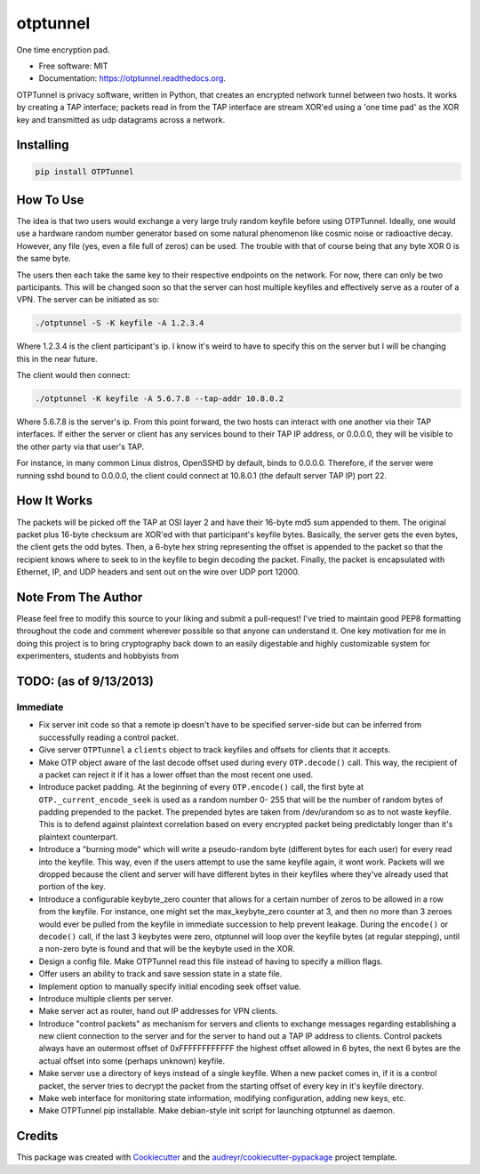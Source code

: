 ===============================
otptunnel
===============================

.. image:: https://img.shields.io/pypi/v/otptunnel.svg
        :target: https://pypi.python.org/pypi/otptunnel

.. image:: https://img.shields.io/travis/rpgraham84/otptunnel.svg
        :target: https://travis-ci.org/rpgraham84/otptunnel

.. image:: https://readthedocs.org/projects/otptunnel/badge/?version=latest
        :target: https://readthedocs.org/projects/otptunnel/?badge=latest
        :alt: Documentation Status


One time encryption pad.

- Free software: MIT
- Documentation: https://otptunnel.readthedocs.org.

OTPTunnel is privacy software, written in Python, that creates an
encrypted network tunnel between two hosts. It works by creating a TAP
interface; packets read in from the TAP interface are stream XOR'ed
using a 'one time pad' as the XOR key and transmitted as udp datagrams
across a network.

Installing
==========

.. code-block::

	pip install OTPTunnel

How To Use
==========

The idea is that two users would exchange a very large truly random
keyfile before using OTPTunnel. Ideally, one would use a hardware random
number generator based on some natural phenomenon like cosmic noise or
radioactive decay. However, any file (yes, even a file full of zeros)
can be used. The trouble with that of course being that any byte XOR 0
is the same byte.

The users then each take the same key to their respective endpoints on
the network. For now, there can only be two participants. This will be
changed soon so that the server can host multiple keyfiles and
effectively serve as a router of a VPN. The server can be initiated as
so:

.. code-block::

    ./otptunnel -S -K keyfile -A 1.2.3.4

Where 1.2.3.4 is the client participant's ip. I know it's weird to have
to specify this on the server but I will be changing this in the near
future.

The client would then connect:

.. code-block::

	./otptunnel -K keyfile -A 5.6.7.8 --tap-addr 10.8.0.2

Where 5.6.7.8 is the server's ip. From this point forward, the two hosts
can interact with one another via their TAP interfaces. If either the
server or client has any services bound to their TAP IP address, or
0.0.0.0, they will be visible to the other party via that user's TAP. 

For instance, in many common Linux distros, OpenSSHD by default, binds
to 0.0.0.0. Therefore, if the server were running sshd bound to 0.0.0.0,
the client could connect at 10.8.0.1 (the default server TAP IP) port
22. 

How It Works
============

The packets will be picked off the TAP at OSI layer 2 and have their
16-byte md5 sum appended to them. The original packet plus 16-byte
checksum are XOR'ed with that participant's keyfile bytes. Basically,
the server gets the even bytes, the client gets the odd bytes. Then, a
6-byte hex string representing the offset is appended to the packet so
that the recipient knows where to seek to in the keyfile to begin
decoding the packet. Finally, the packet is encapsulated with Ethernet,
IP, and UDP headers and sent out on the wire over UDP port 12000.

Note From The Author
====================

Please feel free to modify this source to your liking and submit a
pull-request! I've tried to maintain good PEP8 formatting throughout the
code and comment wherever possible so that anyone can understand it. One
key motivation for me in doing this project is to bring cryptography
back down to an easily digestable and highly customizable system for
experimenters, students and hobbyists from

TODO: (as of 9/13/2013)
=======================

Immediate
---------

* Fix server init code so that a remote ip doesn't have to be specified
  server-side but can be inferred from successfully reading a control packet.
* Give server ``OTPTunnel`` a ``clients`` object to track keyfiles and offsets
  for clients that it accepts.
* Make OTP object aware of the last decode offset used during every
  ``OTP.decode()`` call. This way, the recipient of a packet can reject it if
  it has a lower offset than the most recent one used.
* Introduce packet padding. At the beginning of every ``OTP.encode()`` call,
  the first byte at ``OTP._current_encode_seek`` is used as a random number 0-
  255 that will be the number of random bytes of padding prepended to the
  packet. The prepended bytes are taken from /dev/urandom so as to not waste
  keyfile. This is to defend against plaintext correlation based on every
  encrypted packet being predictably longer than it's plaintext counterpart.
* Introduce a "burning mode" which will write a pseudo-random byte (different
  bytes for each user) for every read into the keyfile. This way, even if the
  users attempt to use the same keyfile again, it wont work. Packets will we
  dropped because the client and server will have different bytes in their
  keyfiles where they've already used that portion of the key.
* Introduce a configurable keybyte_zero counter that allows for a certain
  number of zeros to be allowed in a row from the keyfile. For instance, one
  might set the max_keybyte_zero counter at 3, and then no more than 3 zeroes
  would ever be pulled from the keyfile in immediate succession to help
  prevent leakage. During the ``encode()`` or ``decode()`` call, if the last 3
  keybytes were zero, otptunnel will loop over the keyfile bytes (at regular
  stepping), until a non-zero byte is found and that will be the keybyte used
  in the XOR.
* Design a config file. Make OTPTunnel read this file instead of having to
  specify a million flags.
* Offer users an ability to track and save session state in a state file.
* Implement option to manually specify initial encoding seek offset value.
* Introduce multiple clients per server.
* Make server act as router, hand out IP addresses for VPN clients.
* Introduce "control packets" as mechanism for servers and clients to exchange
  messages regarding establishing a new client connection to the server and
  for the server to hand out a TAP IP address to clients. Control packets
  always have an outermost offset of 0xFFFFFFFFFFFF the highest offset allowed
  in 6 bytes, the next 6 bytes are the actual offset into some (perhaps
  unknown) keyfile.
* Make server use a directory of keys instead of a single keyfile. When a new
  packet comes in, if it is a control packet, the server tries to decrypt the
  packet from the starting offset of every key in it's keyfile directory. 
* Make web interface for monitoring state information, modifying
  configuration, adding new keys, etc.
* Make OTPTunnel pip installable. Make debian-style init script for launching
  otptunnel as daemon.

Credits
=======

This package was created with Cookiecutter_ and the `audreyr/cookiecutter-pypackage`_ project template.

.. _Cookiecutter: https://github.com/audreyr/cookiecutter
.. _`audreyr/cookiecutter-pypackage`: https://github.com/audreyr/cookiecutter-pypackage
